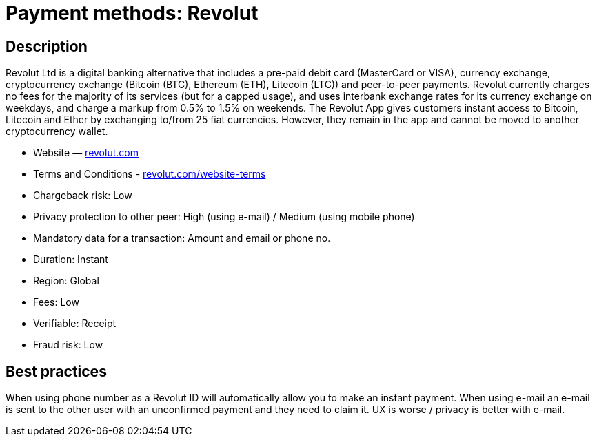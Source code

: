 = Payment methods: Revolut
 
== Description
 
Revolut Ltd is a digital banking alternative that includes a pre-paid debit card (MasterCard or VISA),
currency exchange, cryptocurrency exchange (Bitcoin (BTC), Ethereum (ETH), Litecoin (LTC)) and
peer-to-peer payments. Revolut currently charges no fees for the majority of its services (but for a
capped usage), and uses interbank exchange rates for its currency exchange on weekdays, and charge a
markup from 0.5% to 1.5% on weekends. The Revolut App gives customers instant access to Bitcoin,
Litecoin and Ether by exchanging to/from 25 fiat currencies. However, they remain in the app and
cannot be moved to another cryptocurrency wallet.

* Website — https://www.revolut.com/[revolut.com]
* Terms and Conditions - https://www.revolut.com/website-terms[revolut.com/website-terms]
* Chargeback risk: Low
* Privacy protection to other peer: High (using e-mail) / Medium (using mobile phone)
* Mandatory data for a transaction: Amount and email or phone no.
* Duration: Instant
* Region: Global
* Fees: Low
* Verifiable: Receipt
* Fraud risk: Low

== Best practices

When using phone number as a Revolut ID will automatically allow you to make an instant payment.
When using e-mail an e-mail is sent to the other user with an unconfirmed payment and they need to
claim it. UX is worse / privacy is better with e-mail. 
